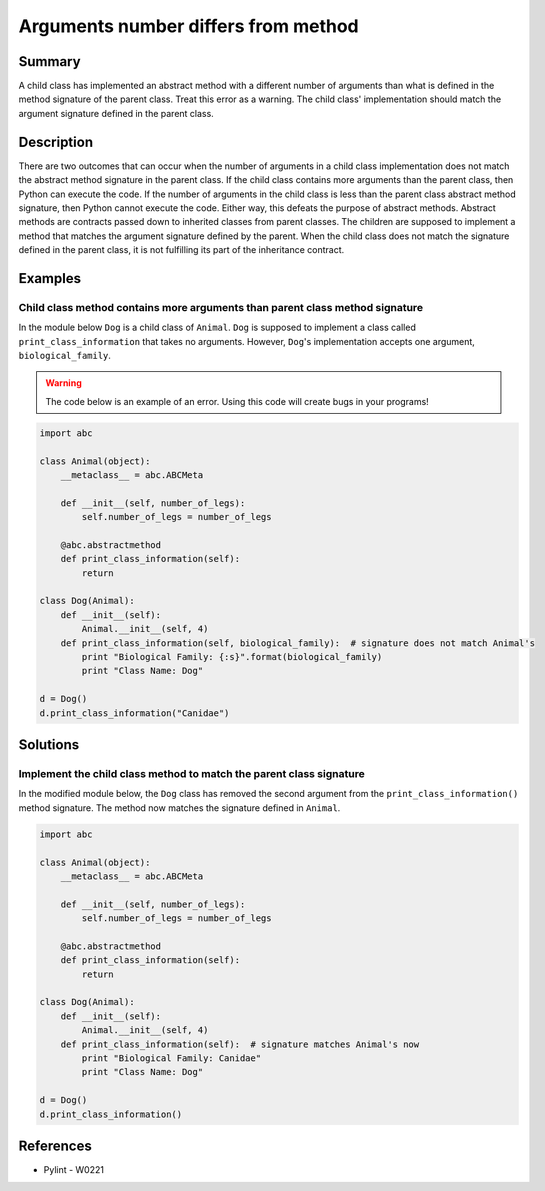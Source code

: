 Arguments number differs from method
====================================

Summary
-------

A child class has implemented an abstract method with a different number of arguments than what is defined in the method signature of the parent class. Treat this error as a warning. The child class' implementation should match the argument signature defined in the parent class.

Description
-----------

There are two outcomes that can occur when the number of arguments in a child class implementation does not match the abstract method signature in the parent class. If the child class contains more arguments than the parent class, then Python can execute the code. If the number of arguments in the child class is less than the parent class abstract method signature, then Python cannot execute the code. Either way, this defeats the purpose of abstract methods. Abstract methods are contracts passed down to inherited classes from parent classes. The children are supposed to implement a method that matches the argument signature defined by the parent. When the child class does not match the signature defined in the parent class, it is not fulfilling its part of the inheritance contract.

Examples
----------

Child class method contains more arguments than parent class method signature
..............................................................................

In the module below ``Dog`` is a child class of ``Animal``. ``Dog`` is supposed to implement a class called ``print_class_information`` that takes no arguments. However, ``Dog``'s implementation accepts one argument, ``biological_family``.

.. warning:: The code below is an example of an error. Using this code will create bugs in your programs!

.. code:: python

    import abc

    class Animal(object):
        __metaclass__ = abc.ABCMeta

        def __init__(self, number_of_legs):
            self.number_of_legs = number_of_legs

        @abc.abstractmethod
        def print_class_information(self):
            return

    class Dog(Animal):
        def __init__(self):
            Animal.__init__(self, 4)
        def print_class_information(self, biological_family):  # signature does not match Animal's
            print "Biological Family: {:s}".format(biological_family)
            print "Class Name: Dog"

    d = Dog()
    d.print_class_information("Canidae")

Solutions
---------

Implement the child class method to match the parent class signature
....................................................................

In the modified module below, the ``Dog`` class has removed the second argument from the ``print_class_information()`` method signature. The method now matches the signature defined in ``Animal``.

.. code:: python

    import abc

    class Animal(object):
        __metaclass__ = abc.ABCMeta

        def __init__(self, number_of_legs):
            self.number_of_legs = number_of_legs

        @abc.abstractmethod
        def print_class_information(self):
            return

    class Dog(Animal):
        def __init__(self):
            Animal.__init__(self, 4)
        def print_class_information(self):  # signature matches Animal's now
            print "Biological Family: Canidae"
            print "Class Name: Dog"

    d = Dog()
    d.print_class_information()

References
----------
- Pylint - W0221
